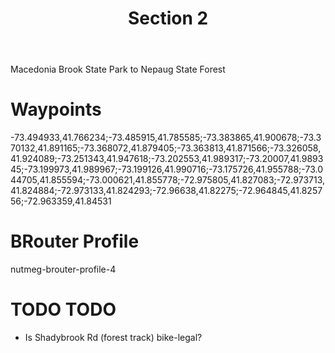#+TITLE: Section 2

Macedonia Brook State Park to Nepaug State Forest

* Waypoints

-73.494933,41.766234;-73.485915,41.785585;-73.383865,41.900678;-73.370132,41.891165;-73.368072,41.879405;-73.363813,41.871566;-73.326058,41.924089;-73.251343,41.947618;-73.202553,41.989317;-73.20007,41.989345;-73.199973,41.989967;-73.199126,41.990716;-73.175726,41.955788;-73.044705,41.855594;-73.000621,41.855778;-72.975805,41.827083;-72.973713,41.824884;-72.973133,41.824293;-72.96638,41.82275;-72.964845,41.825756;-72.963359,41.84531

* BRouter Profile

nutmeg-brouter-profile-4

* TODO TODO

- Is Shadybrook Rd (forest track) bike-legal?
